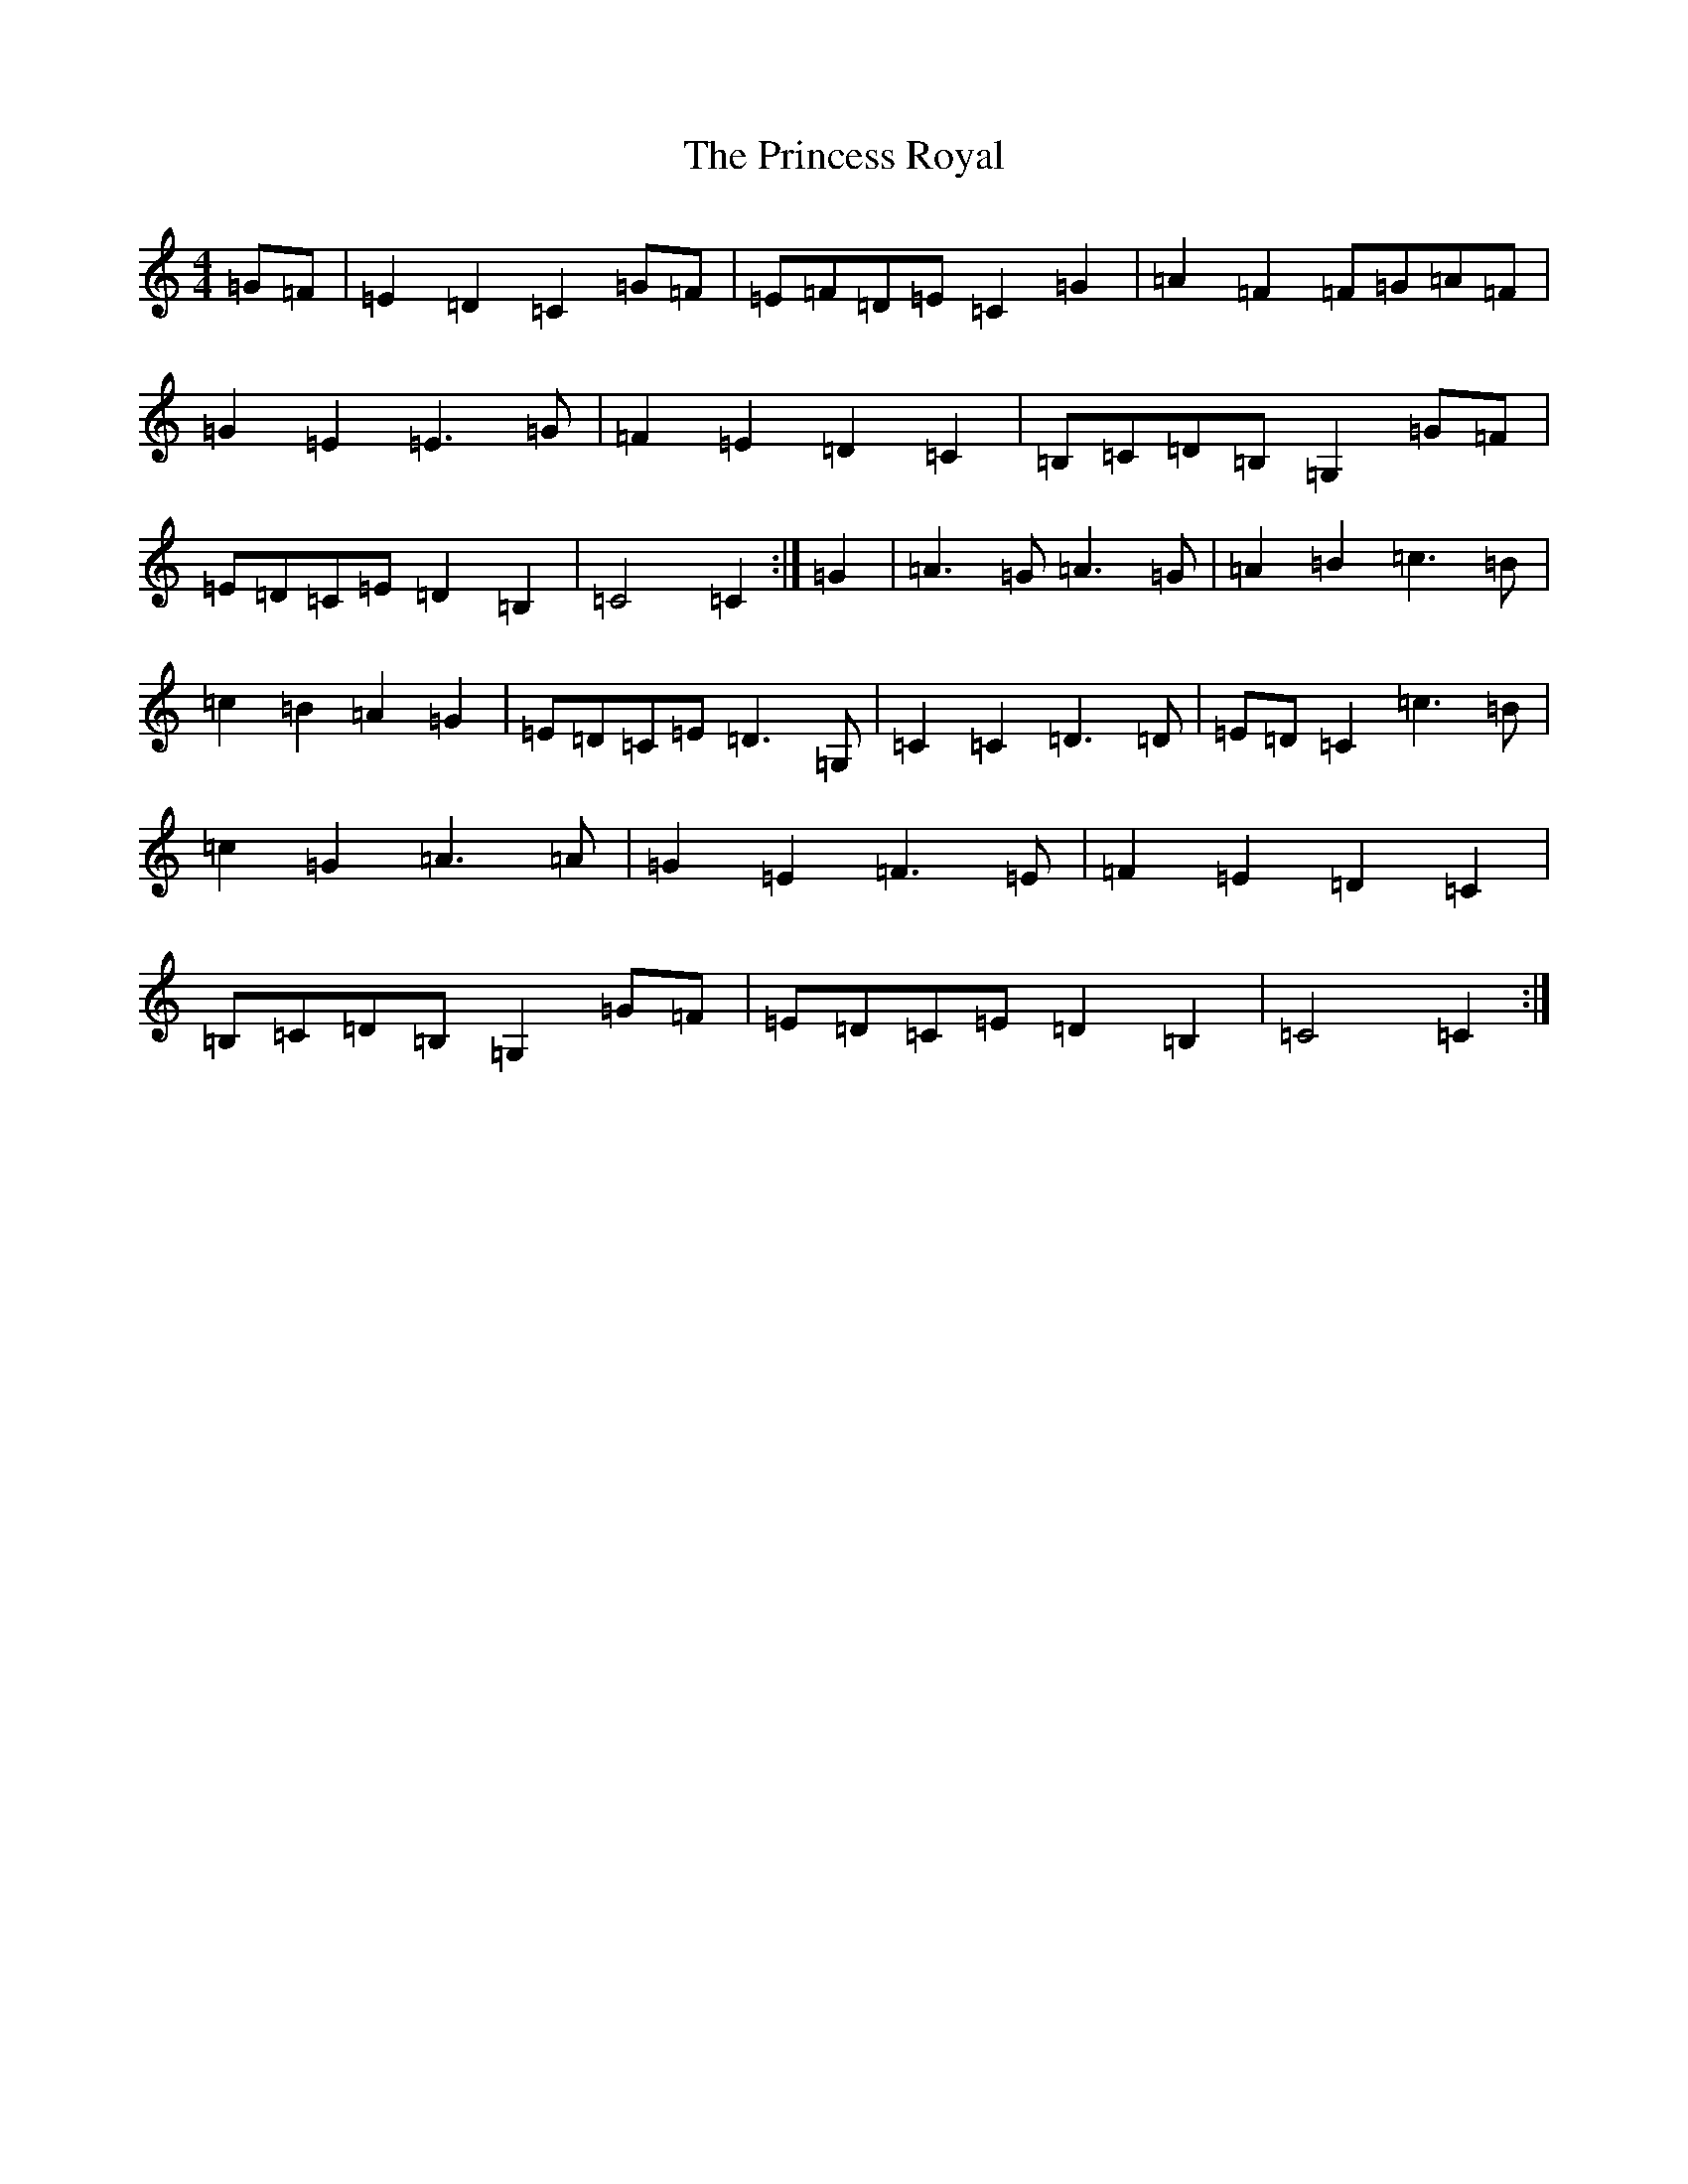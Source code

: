 X: 17488
T: Princess Royal, The
S: https://thesession.org/tunes/905#setting18792
Z: D Major
R: reel
M:4/4
L:1/8
K: C Major
=G=F|=E2=D2=C2=G=F|=E=F=D=E=C2=G2|=A2=F2=F=G=A=F|=G2=E2=E3=G|=F2=E2=D2=C2|=B,=C=D=B,=G,2=G=F|=E=D=C=E=D2=B,2|=C4=C2:|=G2|=A3=G=A3=G|=A2=B2=c3=B|=c2=B2=A2=G2|=E=D=C=E=D3=G,|=C2=C2=D3=D|=E=D=C2=c3=B|=c2=G2=A3=A|=G2=E2=F3=E|=F2=E2=D2=C2|=B,=C=D=B,=G,2=G=F|=E=D=C=E=D2=B,2|=C4=C2:|